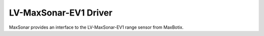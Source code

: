 LV-MaxSonar-EV1 Driver
======================

MaxSonar provides an interface to the LV-MaxSonar-EV1 range sensor from MaxBotix.